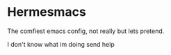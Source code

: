 * Hermesmacs
  The comfiest emacs config, not really but lets pretend.

  I don't know what im doing send help
